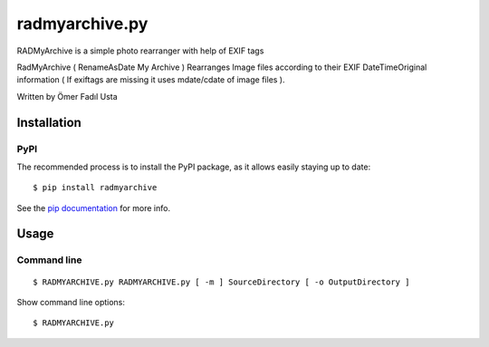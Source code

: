 radmyarchive.py
===============

RADMyArchive is a simple photo rearranger with help of EXIF tags

RadMyArchive ( RenameAsDate My Archive ) Rearranges Image files according to their
EXIF DateTimeOriginal information ( If exiftags are missing it uses mdate/cdate of image files ).

Written by Ömer Fadıl Usta

************
Installation
************

PyPI
****
The recommended process is to install the PyPI package, as it allows easily staying up to date::

    $ pip install radmyarchive

See the `pip documentation <http://www.pip-installer.org/en/latest/>`_ for more info.


*****
Usage
*****

Command line
************
::

    $ RADMYARCHIVE.py RADMYARCHIVE.py [ -m ] SourceDirectory [ -o OutputDirectory ]

Show command line options::

    $ RADMYARCHIVE.py

